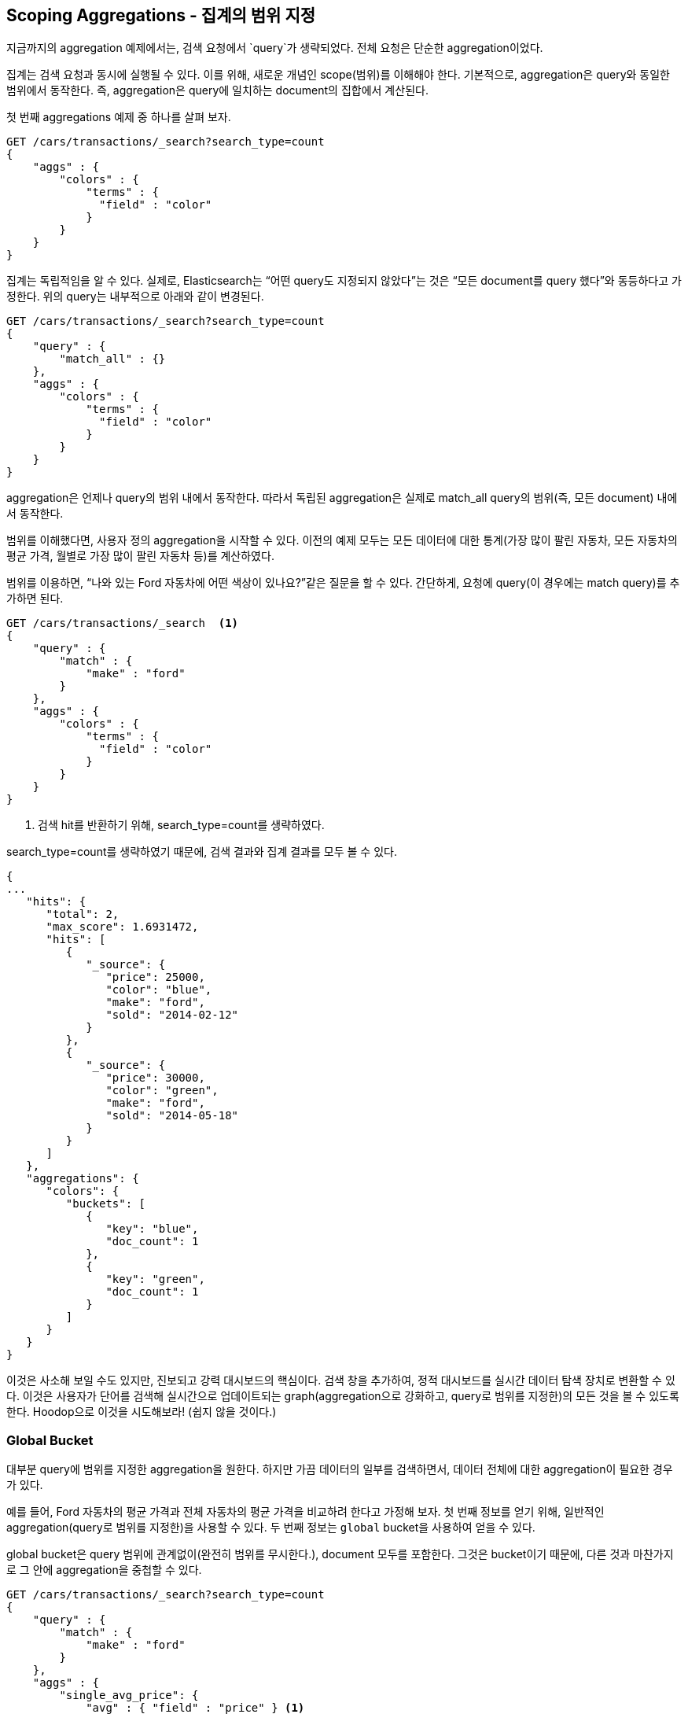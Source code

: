 
[[_scoping_aggregations]]
== Scoping Aggregations - 집계의 범위 지정

지금까지의 aggregation 예제에서는, 검색 요청에서 `query`가 생략되었다. 전체 요청은 단순한 aggregation이었다.

집계는 검색 요청과 동시에 실행될 수 있다. 이를 위해, 새로운 개념인 scope(범위)를 이해해야 한다. 기본적으로, aggregation은 query와 동일한 범위에서 동작한다. 즉, aggregation은 query에 일치하는 document의 집합에서 계산된다.

첫 번째 aggregations 예제 중 하나를 살펴 보자.

[source,js]
--------------------------------------------------
GET /cars/transactions/_search?search_type=count
{
    "aggs" : {
        "colors" : {
            "terms" : {
              "field" : "color"
            }
        }
    }
}
--------------------------------------------------
// SENSE: 300_Aggregations/40_scope.json

집계는 독립적임을 알 수 있다. 실제로, Elasticsearch는 “어떤 query도 지정되지 않았다”는 것은 “모든 document를 query 했다”와 동등하다고 가정한다. 위의 query는 내부적으로 아래와 같이 변경된다.

[source,js]
--------------------------------------------------
GET /cars/transactions/_search?search_type=count
{
    "query" : {
        "match_all" : {}
    },
    "aggs" : {
        "colors" : {
            "terms" : {
              "field" : "color"
            }
        }
    }
}
--------------------------------------------------
// SENSE: 300_Aggregations/40_scope.json

aggregation은 언제나 query의 범위 내에서 동작한다. 따라서 독립된 aggregation은 실제로 match_all query의 범위(즉, 모든 document) 내에서 동작한다.

범위를 이해했다면, 사용자 정의 aggregation을 시작할 수 있다. 이전의 예제 모두는 모든 데이터에 대한 통계(가장 많이 팔린 자동차, 모든 자동차의 평균 가격, 월별로 가장 많이 팔린 자동차 등)를 계산하였다.

범위를 이용하면, “나와 있는 Ford 자동차에 어떤 색상이 있나요?”같은 질문을 할 수 있다. 간단하게, 요청에 query(이 경우에는 match query)를 추가하면 된다.

[source,js]
--------------------------------------------------
GET /cars/transactions/_search  <1>
{
    "query" : {
        "match" : {
            "make" : "ford"
        }
    },
    "aggs" : {
        "colors" : {
            "terms" : {
              "field" : "color"
            }
        }
    }
}
--------------------------------------------------
// SENSE: 300_Aggregations/40_scope.json
<1> 검색 hit를 반환하기 위해, search_type=count를 생략하였다.

search_type=count를 생략하였기 때문에, 검색 결과와 집계 결과를 모두 볼 수 있다.

[source,js]
--------------------------------------------------
{
...
   "hits": {
      "total": 2,
      "max_score": 1.6931472,
      "hits": [
         {
            "_source": {
               "price": 25000,
               "color": "blue",
               "make": "ford",
               "sold": "2014-02-12"
            }
         },
         {
            "_source": {
               "price": 30000,
               "color": "green",
               "make": "ford",
               "sold": "2014-05-18"
            }
         }
      ]
   },
   "aggregations": {
      "colors": {
         "buckets": [
            {
               "key": "blue",
               "doc_count": 1
            },
            {
               "key": "green",
               "doc_count": 1
            }
         ]
      }
   }
}
--------------------------------------------------

이것은 사소해 보일 수도 있지만, 진보되고 강력 대시보드의 핵심이다. 검색 창을 추가하여, 정적 대시보드를 실시간 데이터 탐색 장치로 변환할 수 있다. 이것은 사용자가 단어를 검색해 실시간으로 업데이트되는 graph(aggregation으로 강화하고, query로 범위를 지정한)의 모든 것을 볼 수 있도록 한다. Hoodop으로 이것을 시도해보라! (쉽지 않을 것이다.)

[float]
=== Global Bucket

대부분 query에 범위를 지정한 aggregation을 원한다. 하지만 가끔 데이터의 일부를 검색하면서, 데이터 전체에 대한 aggregation이 필요한 경우가 있다.

예를 들어, Ford 자동차의 평균 가격과 전체 자동차의 평균 가격을 비교하려 한다고 가정해 보자. 첫 번째 정보를 얻기 위해, 일반적인 aggregation(query로 범위를 지정한)을 사용할 수 있다. 두 번째 정보는 `global` bucket을 사용하여 얻을 수 있다.

+global+ bucket은 query 범위에 관계없이(완전히 범위를 무시한다.), document 모두를 포함한다. 그것은 bucket이기 때문에, 다른 것과 마찬가지로 그 안에 aggregation을 중첩할 수 있다.

[source,js]
--------------------------------------------------
GET /cars/transactions/_search?search_type=count
{
    "query" : {
        "match" : {
            "make" : "ford"
        }
    },
    "aggs" : {
        "single_avg_price": {
            "avg" : { "field" : "price" } <1>
        },
        "all": {
            "global" : {}, <2>
            "aggs" : {
                "avg_price": {
                    "avg" : { "field" : "price" } <3>
                }

            }
        }
    }
}
--------------------------------------------------
// SENSE: 300_Aggregations/40_scope.json
<1> 이 aggregation은 query의 범위 내(+ford+에 일치하는 모든 document)에서 동작한다.
<2> global bucket은 매개변수를 가지지 않는다.
<3> 이 집계는 제조업체에 관계없이 모든 document에 대해 동작한다.

+single_avg_price+ metric은 query 범위(모든 +ford+ 자동차)내 모든 document를 기반으로 계산한다. +avg_price+ metric은 global bucket 아래에 중첩된다. 즉, 범위를 완전히 무시하고, 모든 document를 계산한다. 해당 aggregation에 대해 반환되는 평균은 모든 자동차의 평균을 나타낸다.

지금까지 이 책을 읽어오면서, “가능한 한 모든 곳에서 filter를 사용하자” 라는 문구를 기억할 것이다. aggregation에서도 마찬가지이다. 다음 장에서, 그냥 query의 범위를 제한하는 대신, 집계에 filter를 적용하는 방법에 대해 이야기할 것이다.
